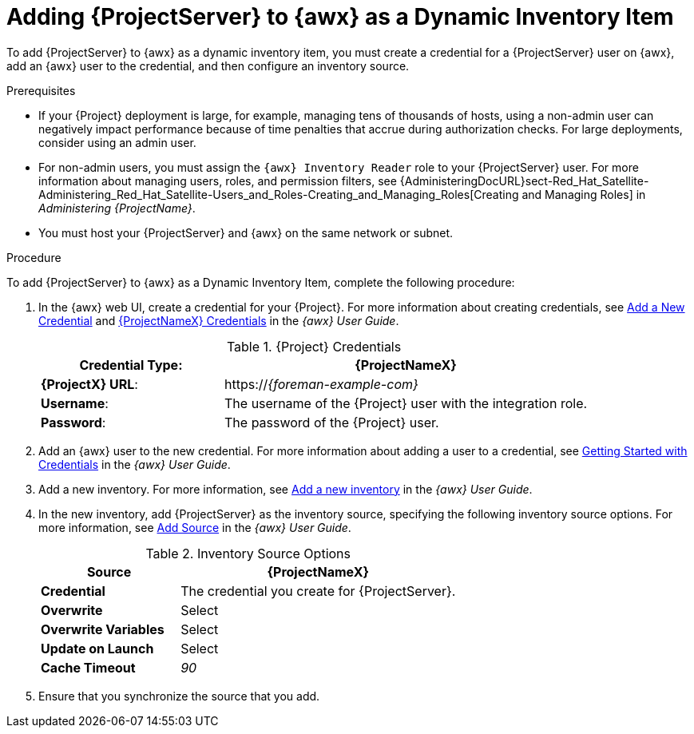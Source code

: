 [id="adding-server-as-a-dynamic-inventory-item_{context}"]

= Adding {ProjectServer} to {awx} as a Dynamic Inventory Item

To add {ProjectServer} to {awx} as a dynamic inventory item, you must create a credential for a {ProjectServer} user on {awx}, add an {awx} user to the credential, and then configure an inventory source.

.Prerequisites

* If your {Project} deployment is large, for example, managing tens of thousands of hosts, using a non-admin user can negatively impact performance because of time penalties that accrue during authorization checks.
For large deployments, consider using an admin user.
* For non-admin users, you must assign the `{awx} Inventory Reader` role to your {ProjectServer} user.
For more information about managing users, roles, and permission filters, see {AdministeringDocURL}sect-Red_Hat_Satellite-Administering_Red_Hat_Satellite-Users_and_Roles-Creating_and_Managing_Roles[Creating and Managing Roles] in _Administering {ProjectName}_.
* You must host your {ProjectServer} and {awx} on the same network or subnet.

.Procedure

To add {ProjectServer} to {awx} as a Dynamic Inventory Item, complete the following procedure:

. In the {awx} web UI, create a credential for your {Project}.
For more information about creating credentials, see http://docs.ansible.com/ansible-tower/latest/html/userguide/credentials.html#add-a-new-credential[Add a New Credential] and http://docs.ansible.com/ansible-tower/latest/html/userguide/credentials.html#red-hat-satellite-6[{ProjectNameX} Credentials] in the _{awx} User Guide_.
+
[[tabl-Red_Hat_Satellite-Managing_Hosts-Integrating_Satellite_and_Ansible_Tower-Satellite_Credentials]]
.{Project} Credentials
[cols="1a,2a"options="header"]
|====
|*Credential Type*: |*{ProjectNameX}*
|*{ProjectX} URL*: |https://_{foreman-example-com}_
|*Username*: |The username of the {Project} user with the integration role.
|*Password*: |The password of the {Project} user.
|====
+
. Add an {awx} user to the new credential.
For more information about adding a user to a credential, see http://docs.ansible.com/ansible-tower/latest/html/userguide/credentials.html#getting-started-with-credentials[Getting Started with Credentials] in the _{awx} User Guide_.
. Add a new inventory.
For more information, see http://docs.ansible.com/ansible-tower/latest/html/userguide/inventories.html#add-a-new-inventory[Add a new inventory] in the _{awx} User Guide_.
. In the new inventory, add {ProjectServer} as the inventory source, specifying the following inventory source options.
For more information, see https://docs.ansible.com/ansible-tower/latest/html/userguide/inventories.html#add-source[Add Source] in the _{awx} User Guide_.
+
[[tabl-Red_Hat_Satellite-Managing_Hosts-Integrating_Satellite_and_Ansible_Tower-Inventory_Source_Options]]
.Inventory Source Options
[cols="1a,2a"options="header"]
|====
|*Source* |*{ProjectNameX}*
|*Credential* |The credential you create for {ProjectServer}.
|*Overwrite* |Select
|*Overwrite Variables* | Select
|*Update on Launch* |Select
|*Cache Timeout* |_90_
|====
+
. Ensure that you synchronize the source that you add.
